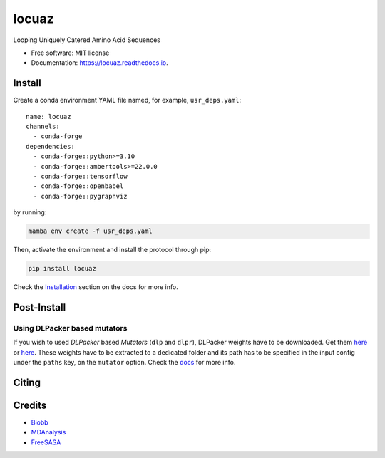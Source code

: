 ========
locuaz
========


.. image:: https://img.shields.io/pypi/v/locuaz.svg
        :target: https://pypi.python.org/pypi/locuaz

.. image:: https://readthedocs.org/projects/locuaz/badge/?version=latest
        :target: https://locuaz.readthedocs.io/en/latest/?version=latest
        :alt: Documentation Status


Looping Uniquely Catered Amino Acid Sequences

* Free software: MIT license
* Documentation: https://locuaz.readthedocs.io.

Install
--------

Create a conda environment YAML file named, for example, ``usr_deps.yaml``::

    name: locuaz
    channels:
      - conda-forge
    dependencies:
      - conda-forge::python>=3.10
      - conda-forge::ambertools>=22.0.0
      - conda-forge::tensorflow
      - conda-forge::openbabel
      - conda-forge::pygraphviz

by running:

.. code-block:: console

    mamba env create -f usr_deps.yaml

Then, activate the environment and install the protocol through pip:

.. code-block:: console

    pip install locuaz

Check the `Installation`_ section on the docs for more info.


Post-Install
-------------

Using DLPacker based mutators
^^^^^^^^^^^^^^^^^^^^^^^^^^^^^^^^

If you wish to used *DLPacker* based *Mutators* (``dlp`` and ``dlpr``), DLPacker weights have to be downloaded.
Get them `here <https://drive.google.com/file/d/1J4fV9aAr2nssrWN8mQ7Ui-9PVQseE0LQ/view?usp=sharing>`_
or `here`_. These weights have to be extracted to a dedicated folder and its path has to be specified in the
input config under the ``paths`` key, on the  ``mutator`` option. Check the `docs`_ for more info.

Citing
-------



Credits
-------

- `Biobb <https://mmb.irbbarcelona.org/biobb/documentation/source>`_
- `MDAnalysis <https://github.com/MDAnalysis/mdanalysis>`_
- `FreeSASA <https://github.com/freesasa/freesasa-python>`_

.. _docs: https://locuaz.readthedocs.io/en/latest/mutators.html
.. _Installation: https://locuaz.readthedocs.io/en/latest/installation.html

